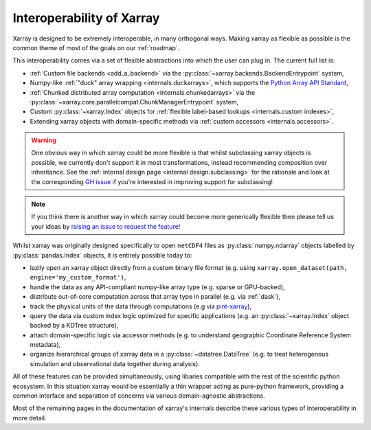 .. _interoperability:

Interoperability of Xarray
==========================

Xarray is designed to be extremely interoperable, in many orthogonal ways.
Making xarray as flexible as possible is the common theme of most of the goals on our :ref:`roadmap`.

This interoperability comes via a set of flexible abstractions into which the user can plug in. The current full list is:

- :ref:`Custom file backends <add_a_backend>` via the :py:class:`~xarray.backends.BackendEntrypoint` system,
- Numpy-like :ref:`"duck" array wrapping <internals.duckarrays>`, which supports the `Python Array API Standard <https://data-apis.org/array-api/latest/>`_,
- :ref:`Chunked distributed array computation <internals.chunkedarrays>` via the :py:class:`~xarray.core.parallelcompat.ChunkManagerEntrypoint` system,
- Custom :py:class:`~xarray.Index` objects for :ref:`flexible label-based lookups <internals.custom indexes>`,
- Extending xarray objects with domain-specific methods via :ref:`custom accessors <internals.accessors>`.

.. warning::

    One obvious way in which xarray could be more flexible is that whilst subclassing xarray objects is possible, we
    currently don't support it in most transformations, instead recommending composition over inheritance. See the
    :ref:`internal design page <internal design.subclassing>` for the rationale and look at the corresponding `GH issue <https://github.com/pydata/xarray/issues/3980>`_
    if you're interested in improving support for subclassing!

.. note::

    If you think there is another way in which xarray could become more generically flexible then please
    tell us your ideas by `raising an issue to request the feature <https://github.com/pydata/xarray/issues/new/choose>`_!


Whilst xarray was originally designed specifically to open ``netCDF4`` files as :py:class:`numpy.ndarray` objects labelled by :py:class:`pandas.Index` objects,
it is entirely possible today to:

- lazily open an xarray object directly from a custom binary file format (e.g. using ``xarray.open_dataset(path, engine='my_custom_format')``,
- handle the data as any API-compliant numpy-like array type (e.g. sparse or GPU-backed),
- distribute out-of-core computation across that array type in parallel (e.g. via :ref:`dask`),
- track the physical units of the data through computations (e.g via `pint-xarray <https://pint-xarray.readthedocs.io/en/stable/>`_),
- query the data via custom index logic optimized for specific applications (e.g. an :py:class:`~xarray.Index` object backed by a KDTree structure),
- attach domain-specific logic via accessor methods (e.g. to understand geographic Coordinate Reference System metadata),
- organize hierarchical groups of xarray data in a :py:class:`~datatree.DataTree` (e.g. to treat heterogenous simulation and observational data together during analysis).

All of these features can be provided simultaneously, using libaries compatible with the rest of the scientific python ecosystem.
In this situation xarray would be essentially a thin wrapper acting as pure-python framework, providing a common interface and
separation of concerns via various domain-agnostic abstractions.

Most of the remaining pages in the documentation of xarray's internals describe these various types of interoperability in more detail.
